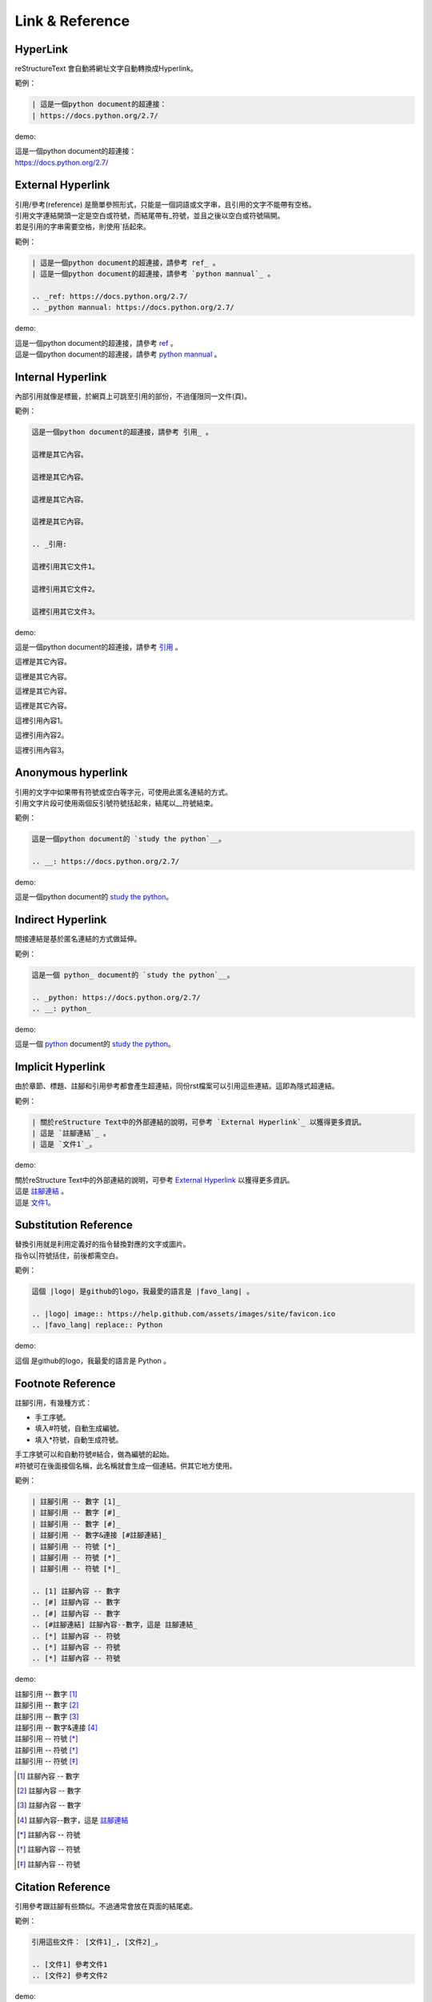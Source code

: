 *****************
Link & Reference
*****************

HyperLink
=========

reStructureText 會自動將網址文字自動轉換成Hyperlink。

範例：

.. code-block:: reST

    | 這是一個python document的超連接：
    | https://docs.python.org/2.7/
    
demo:

| 這是一個python document的超連接：
| https://docs.python.org/2.7/


External Hyperlink
==================

| 引用/參考(reference) 是簡單參照形式，只能是一個詞語或文字串，且引用的文字不能帶有空格。
| 引用文字連結開頭一定是空白或符號，而結尾帶有_符號，並且之後以空白或符號隔開。
| 若是引用的字串需要空格，則使用\`括起來。

範例：

.. code-block:: reST

    | 這是一個python document的超連接，請參考 ref_ 。
    | 這是一個python document的超連接，請參考 `python mannual`_ 。
    
    .. _ref: https://docs.python.org/2.7/
    .. _python mannual: https://docs.python.org/2.7/    

demo:     
        
| 這是一個python document的超連接，請參考 ref_ 。
| 這是一個python document的超連接，請參考 `python mannual`_ 。
    
.. _ref: https://docs.python.org/2.7/
.. _python mannual: https://docs.python.org/2.7/    

Internal Hyperlink
==================
    
內部引用就像是標籤，於網頁上可跳至引用的部份，不過僅限同一文件(頁)。

範例：

.. code-block:: reST   
 
    這是一個python document的超連接，請參考 引用_ 。

    這裡是其它內容。

    這裡是其它內容。

    這裡是其它內容。

    這裡是其它內容。
    
    .. _引用: 
    
    這裡引用其它文件1。    

    這裡引用其它文件2。

    這裡引用其它文件3。
    
demo:     
        
這是一個python document的超連接，請參考 引用_ 。

這裡是其它內容。

這裡是其它內容。

這裡是其它內容。

這裡是其它內容。
    
.. _引用: 
    
這裡引用內容1。    

這裡引用內容2。

這裡引用內容3。

Anonymous hyperlink
===================

| 引用的文字中如果帶有符號或空白等字元，可使用此匿名連結的方式。
| 引用文字片段可使用兩個反引號符號括起來，結尾以__符號結束。

範例：

.. code-block:: reST  

    這是一個python document的 `study the python`__。

    .. __: https://docs.python.org/2.7/

demo: 

這是一個python document的 `study the python`__。

.. __: https://docs.python.org/2.7/

Indirect Hyperlink
===================

間接連結是基於匿名連結的方式做延伸。

範例：

.. code-block:: reST  

    這是一個 python_ document的 `study the python`__。

    .. _python: https://docs.python.org/2.7/
    .. __: python_

demo:

這是一個 python_ document的 `study the python`__。

.. _python: https://docs.python.org/2.7/
.. __: python_

Implicit Hyperlink
===================

由於章節、標題、註腳和引用參考都會產生超連結，同份rst檔案可以引用這些連結。這即為隱式超連結。

範例：

.. code-block:: reST 

    | 關於reStructure Text中的外部連結的說明，可參考 `External Hyperlink`_ 以獲得更多資訊。
    | 這是 `註腳連結`_ 。
    | 這是 `文件1`_。

demo:

| 關於reStructure Text中的外部連結的說明，可參考 `External Hyperlink`_ 以獲得更多資訊。
| 這是 `註腳連結`_ 。
| 這是 `文件1`_。    

Substitution Reference
=======================

| 替換引用就是利用定義好的指令替換對應的文字或圖片。
| 指令以\|符號括住，前後都需空白。

範例：

.. code-block:: reST 

    這個 |logo| 是github的logo，我最愛的語言是 |favo_lang| 。

    .. |logo| image:: https://help.github.com/assets/images/site/favicon.ico
    .. |favo_lang| replace:: Python

demo:

這個 |logo| 是github的logo，我最愛的語言是 |favo_lang| 。

.. |logo| image:: https://help.github.com/assets/images/site/favicon.ico
.. |favo_lang| replace:: Python


Footnote Reference
==================

註腳引用，有幾種方式：

* 手工序號。
* 填入\#符號，自動生成編號。
* 填入\*符號，自動生成符號。

| 手工序號可以和自動符號\#結合，做為編號的起始。
| \#符號可在後面接個名稱，此名稱就會生成一個連結。供其它地方使用。

範例：

.. code-block:: reST 

    | 註腳引用 -- 數字 [1]_
    | 註腳引用 -- 數字 [#]_
    | 註腳引用 -- 數字 [#]_
    | 註腳引用 -- 數字&連接 [#註腳連結]_
    | 註腳引用 -- 符號 [*]_
    | 註腳引用 -- 符號 [*]_
    | 註腳引用 -- 符號 [*]_

    .. [1] 註腳內容 -- 數字
    .. [#] 註腳內容 -- 數字
    .. [#] 註腳內容 -- 數字
    .. [#註腳連結] 註腳內容--數字，這是 註腳連結_
    .. [*] 註腳內容 -- 符號
    .. [*] 註腳內容 -- 符號
    .. [*] 註腳內容 -- 符號

demo:

| 註腳引用 -- 數字 [1]_
| 註腳引用 -- 數字 [#]_
| 註腳引用 -- 數字 [#]_
| 註腳引用 -- 數字&連接 [#註腳連結]_
| 註腳引用 -- 符號 [*]_
| 註腳引用 -- 符號 [*]_
| 註腳引用 -- 符號 [*]_

.. [1] 註腳內容 -- 數字
.. [#] 註腳內容 -- 數字
.. [#] 註腳內容 -- 數字
.. [#註腳連結] 註腳內容--數字，這是 註腳連結_
.. [*] 註腳內容 -- 符號
.. [*] 註腳內容 -- 符號
.. [*] 註腳內容 -- 符號

Citation Reference
==================

引用參考跟註腳有些類似。不過通常會放在頁面的結尾處。

範例：

.. code-block:: reST 

    引用這些文件： [文件1]_, [文件2]_。

    .. [文件1] 參考文件1
    .. [文件2] 參考文件2

demo:

引用這些文件： [文件1]_, [文件2]_。

.. [文件1] 參考文件1
.. [文件2] 參考文件2

Comments
=========

| 註釋以..開頭，後面接註釋即可。可以是多行內容，多行時每行開頭加一個空白。
| 註釋內容不會呈現在最終文件上。譬如網頁或是pdf文件。

範例：

.. code-block:: reST 

    | 這是本文1。
    | 這是本文2。

    ..
     這是註釋內容1。
     這是註譯內容2。
 
demo:

| 這是本文1。
| 這是本文2。

..
 這是註釋內容1。
 這是註譯內容2。


















    
    
    